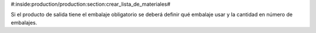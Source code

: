 #:inside:production/production:section:crear_lista_de_materiales#

Si el producto de salida tiene el embalaje obligatorio se deberá definir qué
embalaje usar y la cantidad en número de embalajes.
